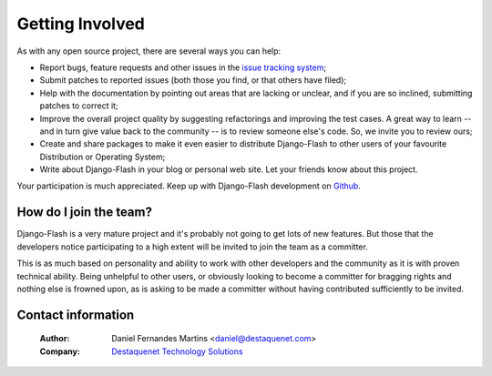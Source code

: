 Getting Involved
================

As with any open source project, there are several ways you can help:

* Report bugs, feature requests and other issues in the
  `issue tracking system <http://github.com/danielfm/django-flash/issues>`_;
* Submit patches to reported issues (both those you find, or that others have
  filed);
* Help with the documentation by pointing out areas that are lacking or unclear,
  and if you are so inclined, submitting patches to correct it;
* Improve the overall project quality by suggesting refactorings and improving
  the test cases. A great way to learn -- and in turn give value back to the
  community -- is to review someone else's code. So, we invite you to review
  ours;
* Create and share packages to make it even easier to distribute Django-Flash
  to other users of your favourite Distribution or Operating System;
* Write about Django-Flash in your blog or personal web site. Let your friends
  know about this project.

Your participation is much appreciated. Keep up with Django-Flash development on
`Github <http://github.com/danielfm/django-flash/tree/master>`_.


How do I join the team?
-----------------------

Django-Flash is a very mature project and it's probably not going to get lots of
new features. But those that the developers notice participating to a high
extent will be invited to join the team as a committer.

This is as much based on personality and ability to work with other developers
and the community as it is with proven technical ability. Being unhelpful to
other users, or obviously looking to become a committer for bragging rights and
nothing else is frowned upon, as is asking to be made a committer without having
contributed sufficiently to be invited.


Contact information
-------------------

  :Author: Daniel Fernandes Martins <daniel@destaquenet.com>
  :Company: `Destaquenet Technology Solutions`_


.. _Destaquenet Technology Solutions: http://www.destaquenet.com/


